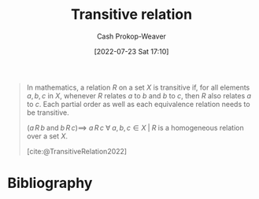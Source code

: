 :PROPERTIES:
:ID:       57d94e2b-f842-483e-bcdb-c4d8e91a6ab5
:LAST_MODIFIED: [2024-01-24 Wed 07:52]
:ROAM_ALIASES: "Transitive dependency"
:END:
#+title: Transitive relation
#+hugo_custom_front_matter: :slug "57d94e2b-f842-483e-bcdb-c4d8e91a6ab5"
#+author: Cash Prokop-Weaver
#+date: [2022-07-23 Sat 17:10]
#+filetags: :concept:

#+begin_quote
In mathematics, a relation $R$ on a set $X$ is transitive if, for all elements $a, b, c$ in $X$, whenever $R$ relates $a$ to $b$ and $b$ to $c$, then $R$ also relates $a$ to $c$. Each partial order as well as each equivalence relation needs to be transitive.

$(a \, R \, b \; \text{and} \; b \, R \, c) \implies$ $a \, R \, c \; \forall \; a, b, c \in X \; | \; R$ is a homogeneous relation over a set $X$.

[cite:@TransitiveRelation2022]
#+end_quote


* Flashcards :noexport:
:PROPERTIES:
:ANKI_DECK: Default
:END:
** Definition (Math) :fc:
:PROPERTIES:
:ID:       07ac239d-fe6d-4170-936d-66ff94ba573f
:ANKI_NOTE_ID: 1640627860573
:FC_CREATED: 2021-12-27T17:57:40Z
:FC_TYPE:  double
:END:
:REVIEW_DATA:
| position | ease | box | interval | due                  |
|----------+------+-----+----------+----------------------|
| back     | 2.80 |   8 |   381.25 | 2024-03-15T10:40:09Z |
| front    | 2.80 |   9 |   944.66 | 2026-07-10T09:33:52Z |
:END:

[[id:57d94e2b-f842-483e-bcdb-c4d8e91a6ab5][Transitive relation]]

*** Back

$(a \, R \, b$ and $b \, R \, c) \implies$ $a \, R \, c \; \forall \; a, b, c \in X \; | \; R$ is a homogeneous relation over a set $X$.

*** Extra
Eg: "ancestor of"

*** Source
[cite:@TransitiveRelation2022]
** Definition (Software Engineering) :fc:
:PROPERTIES:
:ID:       a7f095b4-3f5d-4674-9b0d-ebfe569b576b
:ANKI_NOTE_ID: 1640627792945
:FC_CREATED: 2021-12-27T17:56:32Z
:FC_TYPE:  double
:END:
:REVIEW_DATA:
| position | ease | box | interval | due                  |
|----------+------+-----+----------+----------------------|
| back     | 2.95 |   9 |   822.37 | 2026-04-26T00:45:07Z |
| front    | 2.35 |   9 |   533.82 | 2025-05-21T10:47:16Z |
:END:

[[id:57d94e2b-f842-483e-bcdb-c4d8e91a6ab5][Transitive dependency]]

*** Back

An indirect dependency through one or more other objects.

*** Extra
eg: $(A \to B$ and $B \to C) \implies$ $A \to C$

*** Source
[cite:@TransitiveDependency2022]
* Bibliography
#+print_bibliography:
